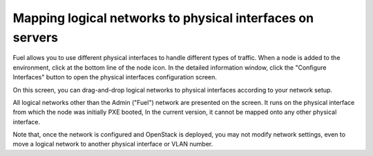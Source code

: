 
.. _map-logical-networks-to-physical:

Mapping logical networks to physical interfaces on servers
----------------------------------------------------------

Fuel allows you to use different physical interfaces
to handle different types of traffic.
When a node is added to the environment,
click at the bottom line of the node icon.
In the detailed information window,
click the "Configure Interfaces" button
to open the physical interfaces configuration screen.

.. image:: /_images/network_settings.jpg
  :align: center
  :width: 100%

On this screen,
you can drag-and-drop logical networks to physical interfaces 
according to your network setup. 

All logical networks other than the Admin ("Fuel") network
are presented on the screen.
It runs on the physical interface from which the node was initially PXE booted,
In the current version, it cannot be mapped onto any other physical interface.

Note that, once the network is configured and OpenStack is deployed,
you may not modify network settings,
even to move a logical network to another physical interface or VLAN number.
